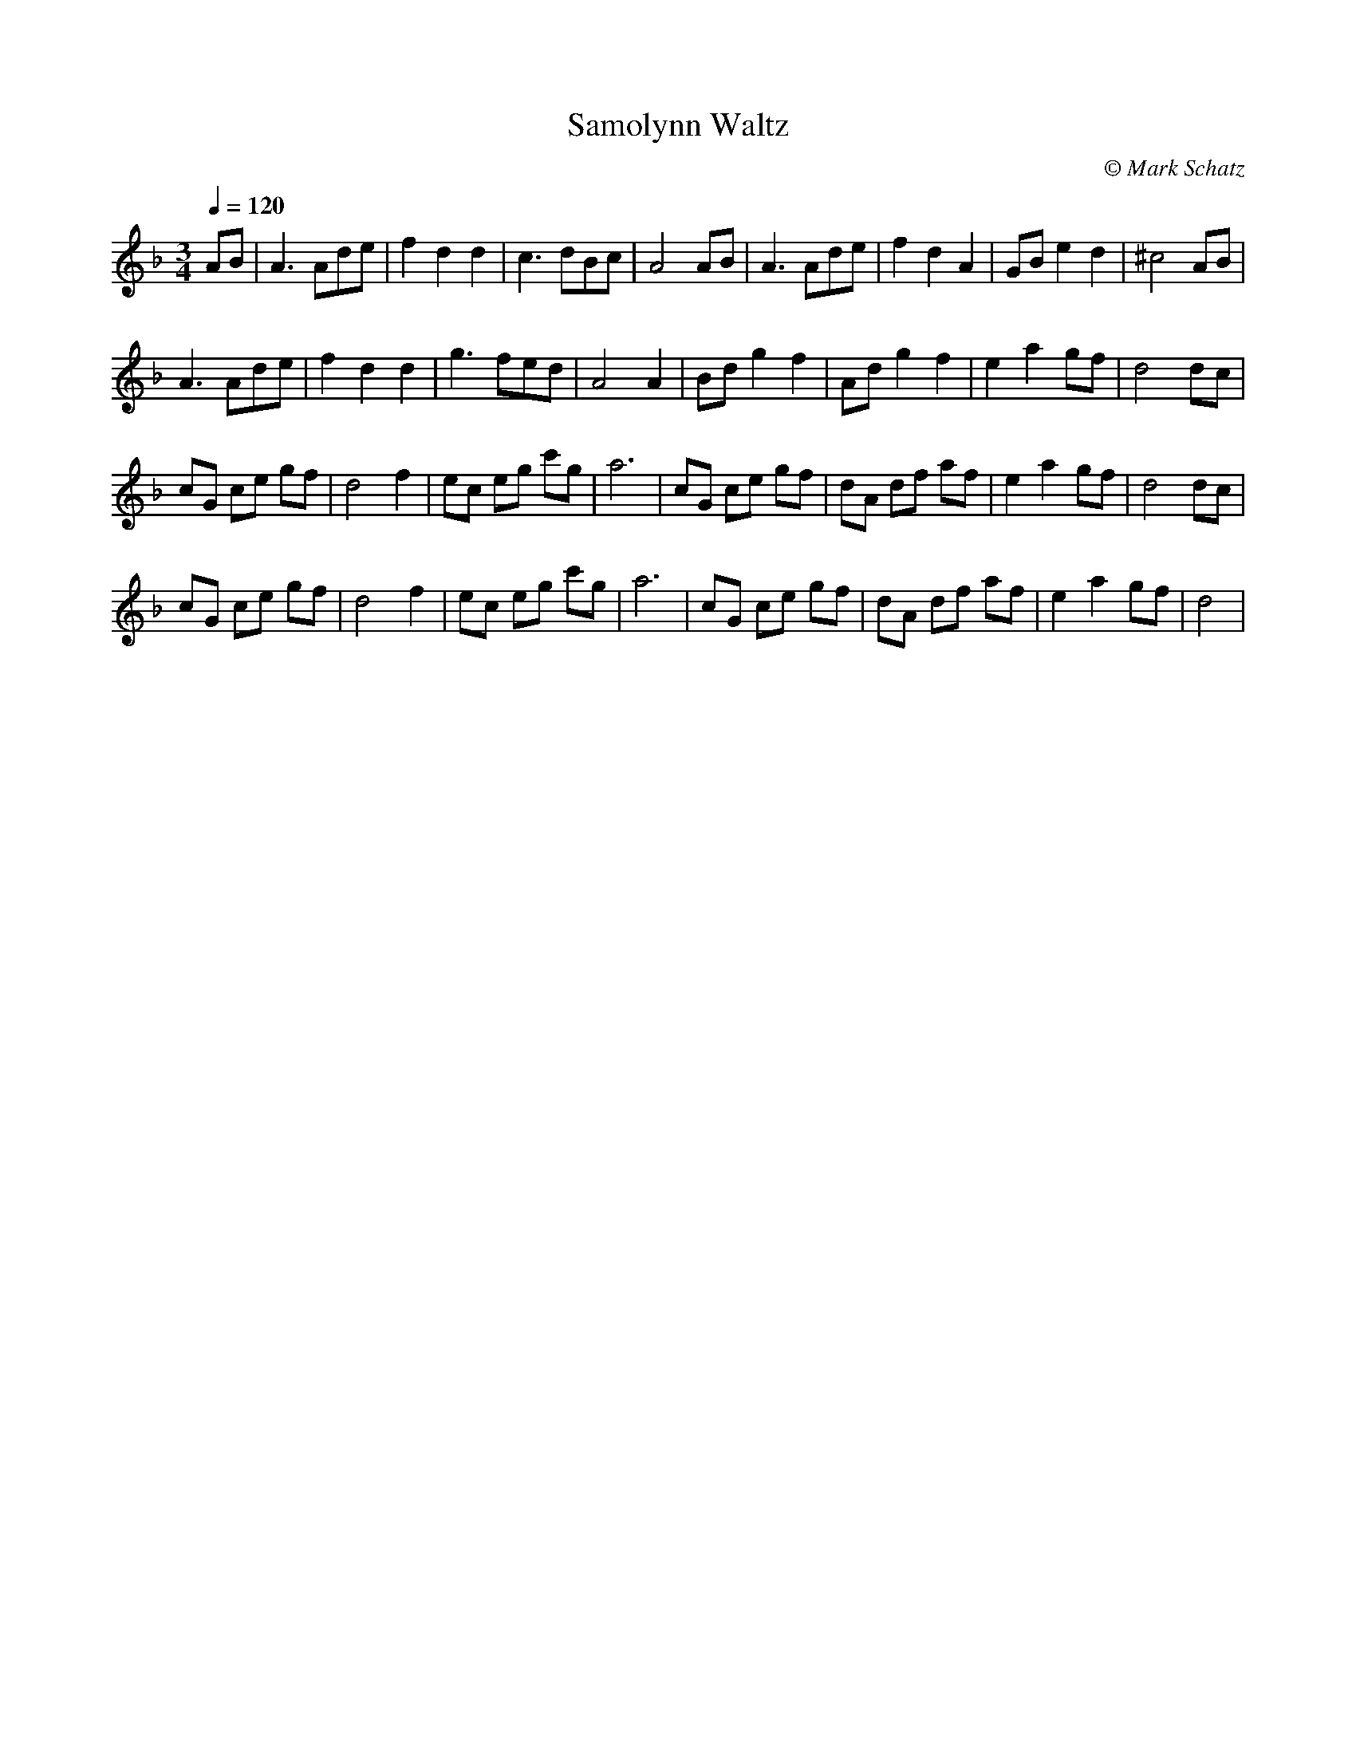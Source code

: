 X:1
T:Samolynn Waltz
R:Waltz
C:© Mark Schatz
M:3/4
Q:1/4=120
Z: Contributed 2015-10-18 12:57:47 by MJ m@m.com
K:F
AB|A3Ade|f2d2d2|c3dBc|A4AB|A3Ade|f2d2A2|GBe2d2|^c4 AB|
A3Ade|f2d2d2|g3fed|A4A2|Bdg2f2|Adg2f2|e2a2gf|d4dc|
cG ce gf|d4f2|ec eg c'g|a6|cG ce gf|dA df af|e2a2gf|d4dc|
cG ce gf|d4f2|ec eg c'g|a6|cG ce gf|dA df af|e2a2gf|d4|
